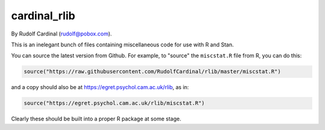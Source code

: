 cardinal_rlib
=============

By Rudolf Cardinal (rudolf@pobox.com).

This is an inelegant bunch of files containing miscellaneous code for use with
R and Stan.

You can source the latest version from Github. For example, to "source" the
``miscstat.R`` file from R, you can do this:

.. code-block:: R

    source("https://raw.githubusercontent.com/RudolfCardinal/rlib/master/miscstat.R")

and a copy should also be at https://egret.psychol.cam.ac.uk/rlib, as in:

.. code-block:: R

    source("https://egret.psychol.cam.ac.uk/rlib/miscstat.R")

Clearly these should be built into a proper R package at some stage.
